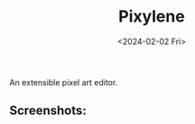 #+title: Pixylene
#+date: <2024-02-02 Fri>

An extensible pixel art editor.

** Screenshots:
[[./assets/screenshots/Screenshot.from.2024-01-28.at.15_22_11.293686511.png]]

